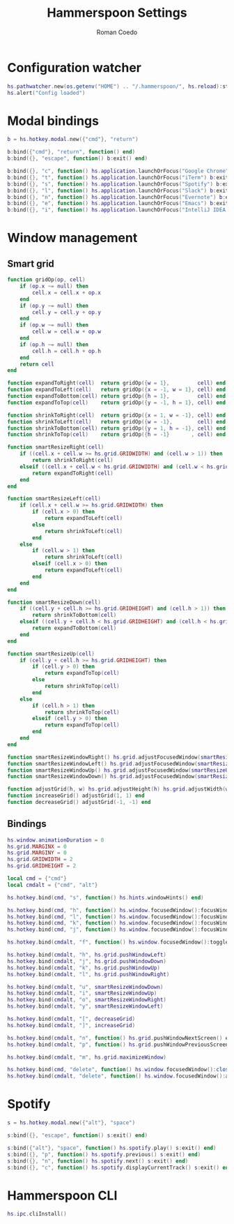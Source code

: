 #+AUTHOR: Roman Coedo
#+TITLE: Hammerspoon Settings

* Configuration watcher
#+BEGIN_SRC lua :tangle yes :padline no
hs.pathwatcher.new(os.getenv("HOME") .. "/.hammerspoon/", hs.reload):start()
hs.alert("Config loaded")
#+END_SRC


* Modal bindings
#+BEGIN_SRC lua :tangle yes
b = hs.hotkey.modal.new({"cmd"}, "return")

b:bind({"cmd"}, "return", function() end)
b:bind({}, "escape", function() b:exit() end)

b:bind({}, "c", function() hs.application.launchOrFocus("Google Chrome") b:exit() end)
b:bind({}, "t", function() hs.application.launchOrFocus("iTerm") b:exit() end)
b:bind({}, "s", function() hs.application.launchOrFocus("Spotify") b:exit() end)
b:bind({}, "l", function() hs.application.launchOrFocus("Slack") b:exit() end)
b:bind({}, "n", function() hs.application.launchOrFocus("Evernote") b:exit() end)
b:bind({}, "e", function() hs.application.launchOrFocus("Emacs") b:exit() end)
b:bind({}, "i", function() hs.application.launchOrFocus("IntelliJ IDEA 15") b:exit() end)
#+END_SRC

  
* Window management
** Smart grid
#+BEGIN_SRC lua :tangle yes
function gridOp(op, cell)
    if (op.x ~= null) then
        cell.x = cell.x + op.x
    end
    if (op.y ~= null) then
        cell.y = cell.y + op.y
    end
    if (op.w ~= null) then
        cell.w = cell.w + op.w
    end
    if (op.h ~= null) then
        cell.h = cell.h + op.h
    end
    return cell
end

function expandToRight(cell)  return gridOp({w = 1},         cell) end
function expandToLeft(cell)   return gridOp({x = -1, w = 1}, cell) end
function expandToBottom(cell) return gridOp({h = 1},         cell) end
function expandToTop(cell)    return gridOp({y = -1, h = 1}, cell) end

function shrinkToRight(cell)  return gridOp({x = 1, w = -1}, cell) end
function shrinkToLeft(cell)   return gridOp({w = -1},        cell) end
function shrinkToBottom(cell) return gridOp({y = 1, h = -1}, cell) end
function shrinkToTop(cell)    return gridOp({h = -1}       , cell) end

function smartResizeRight(cell)
    if ((cell.x + cell.w >= hs.grid.GRIDWIDTH) and (cell.w > 1)) then
        return shrinkToRight(cell)
    elseif ((cell.x + cell.w < hs.grid.GRIDWIDTH) and (cell.w < hs.grid.GRIDWIDTH)) then
        return expandToRight(cell)
    end
end

function smartResizeLeft(cell)
    if (cell.x + cell.w >= hs.grid.GRIDWIDTH) then
        if (cell.x > 0) then
            return expandToLeft(cell)
        else
            return shrinkToLeft(cell)
        end
    else
        if (cell.w > 1) then
            return shrinkToLeft(cell)
        elseif (cell.x > 0) then
            return expandToLeft(cell)
        end
    end
end

function smartResizeDown(cell)
    if ((cell.y + cell.h >= hs.grid.GRIDHEIGHT) and (cell.h > 1)) then
        return shrinkToBottom(cell)
    elseif ((cell.y + cell.h < hs.grid.GRIDHEIGHT) and (cell.h < hs.grid.GRIDHEIGHT)) then
        return expandToBottom(cell)
    end
end

function smartResizeUp(cell)
    if (cell.y + cell.h >= hs.grid.GRIDHEIGHT) then
        if (cell.y > 0) then
            return expandToTop(cell)
        else
            return shrinkToTop(cell)
        end
    else
        if (cell.h > 1) then
            return shrinkToTop(cell)
        elseif (cell.y > 0) then
            return expandToTop(cell)
        end
    end
end

function smartResizeWindowRight() hs.grid.adjustFocusedWindow(smartResizeRight) end
function smartResizeWindowLeft() hs.grid.adjustFocusedWindow(smartResizeLeft) end
function smartResizeWindowUp() hs.grid.adjustFocusedWindow(smartResizeUp) end
function smartResizeWindowDown() hs.grid.adjustFocusedWindow(smartResizeDown) end

function adjustGrid(h, w) hs.grid.adjustHeight(h) hs.grid.adjustWidth(w) end
function increaseGrid() adjustGrid(1, 1) end
function decreaseGrid() adjustGrid(-1, -1) end
#+END_SRC

** Bindings
#+BEGIN_SRC lua :tangle yes :padline no
hs.window.animationDuration = 0
hs.grid.MARGINX = 0
hs.grid.MARGINY = 0
hs.grid.GRIDWIDTH = 2
hs.grid.GRIDHEIGHT = 2

local cmd = {"cmd"}
local cmdalt = {"cmd", "alt"}

hs.hotkey.bind(cmd, "s", function() hs.hints.windowHints() end)

hs.hotkey.bind(cmd, "h", function() hs.window.focusedWindow():focusWindowWest() end)
hs.hotkey.bind(cmd, "l", function() hs.window.focusedWindow():focusWindowEast() end)
hs.hotkey.bind(cmd, "k", function() hs.window.focusedWindow():focusWindowNorth() end)
hs.hotkey.bind(cmd, "j", function() hs.window.focusedWindow():focusWindowSouth() end)

hs.hotkey.bind(cmdalt, "f", function() hs.window.focusedWindow():toggleFullScreen() end)

hs.hotkey.bind(cmdalt, "h", hs.grid.pushWindowLeft)
hs.hotkey.bind(cmdalt, "j", hs.grid.pushWindowDown)
hs.hotkey.bind(cmdalt, "k", hs.grid.pushWindowUp)
hs.hotkey.bind(cmdalt, "l", hs.grid.pushWindowRight)

hs.hotkey.bind(cmdalt, "u", smartResizeWindowDown)
hs.hotkey.bind(cmdalt, "i", smartResizeWindowUp)
hs.hotkey.bind(cmdalt, "o", smartResizeWindowRight)
hs.hotkey.bind(cmdalt, "y", smartResizeWindowLeft)

hs.hotkey.bind(cmdalt, "[", decreaseGrid)
hs.hotkey.bind(cmdalt, "]", increaseGrid)

hs.hotkey.bind(cmdalt, "n", function() hs.grid.pushWindowNextScreen() end)
hs.hotkey.bind(cmdalt, "p", function() hs.grid.pushWindowPreviousScreen() end)

hs.hotkey.bind(cmdalt, "m", hs.grid.maximizeWindow)

hs.hotkey.bind(cmd, "delete", function() hs.window.focusedWindow():close() end)
hs.hotkey.bind(cmdalt, "delete", function() hs.window.focusedWindow():application():kill() end)
#+END_SRC
   

* Spotify
#+BEGIN_SRC lua :tangle yes
s = hs.hotkey.modal.new({"alt"}, "space")

s:bind({}, "escape", function() s:exit() end)

s:bind({"alt"}, "space", function() hs.spotify.play() s:exit() end)
s:bind({}, "p", function() hs.spotify.previous() s:exit() end)
s:bind({}, "n", function() hs.spotify.next() s:exit() end)
s:bind({}, "c", function() hs.spotify.displayCurrentTrack() s:exit() end)
#+END_SRC
  
  
* Hammerspoon CLI
#+BEGIN_SRC lua :tangle yes
hs.ipc.cliInstall()
#+END_SRC
  


